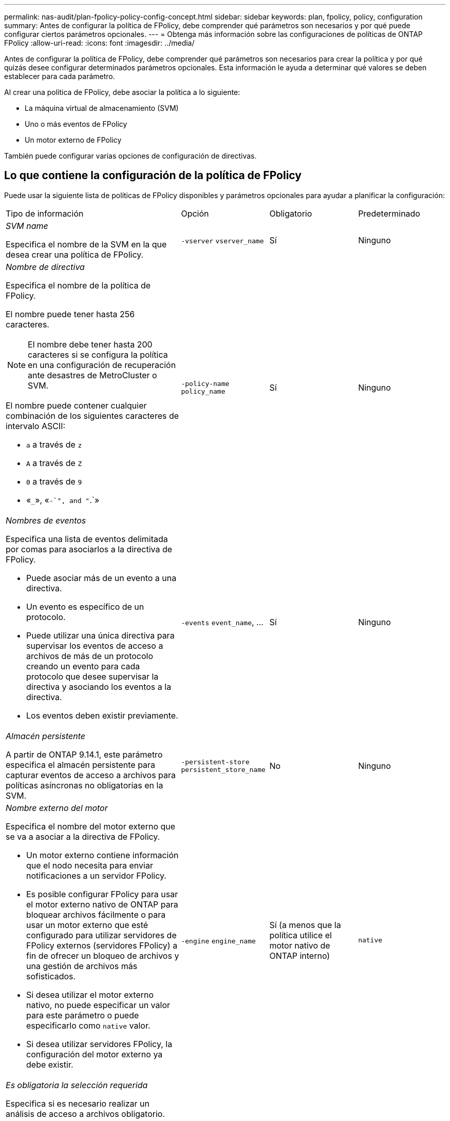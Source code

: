 ---
permalink: nas-audit/plan-fpolicy-policy-config-concept.html 
sidebar: sidebar 
keywords: plan, fpolicy, policy, configuration 
summary: Antes de configurar la política de FPolicy, debe comprender qué parámetros son necesarios y por qué puede configurar ciertos parámetros opcionales. 
---
= Obtenga más información sobre las configuraciones de políticas de ONTAP FPolicy
:allow-uri-read: 
:icons: font
:imagesdir: ../media/


[role="lead"]
Antes de configurar la política de FPolicy, debe comprender qué parámetros son necesarios para crear la política y por qué quizás desee configurar determinados parámetros opcionales. Esta información le ayuda a determinar qué valores se deben establecer para cada parámetro.

Al crear una política de FPolicy, debe asociar la política a lo siguiente:

* La máquina virtual de almacenamiento (SVM)
* Uno o más eventos de FPolicy
* Un motor externo de FPolicy


También puede configurar varias opciones de configuración de directivas.



== Lo que contiene la configuración de la política de FPolicy

Puede usar la siguiente lista de políticas de FPolicy disponibles y parámetros opcionales para ayudar a planificar la configuración:

[cols="40,20,20,20"]
|===


| Tipo de información | Opción | Obligatorio | Predeterminado 


 a| 
_SVM name_

Especifica el nombre de la SVM en la que desea crear una política de FPolicy.
 a| 
`-vserver` `vserver_name`
 a| 
Sí
 a| 
Ninguno



 a| 
_Nombre de directiva_

Especifica el nombre de la política de FPolicy.

El nombre puede tener hasta 256 caracteres.

[NOTE]
====
El nombre debe tener hasta 200 caracteres si se configura la política en una configuración de recuperación ante desastres de MetroCluster o SVM.

====
El nombre puede contener cualquier combinación de los siguientes caracteres de intervalo ASCII:

* `a` a través de `z`
* `A` a través de `Z`
* `0` a través de `9`
* «`_`», «`-`", and "`.`»

 a| 
`-policy-name` `policy_name`
 a| 
Sí
 a| 
Ninguno



 a| 
_Nombres de eventos_

Especifica una lista de eventos delimitada por comas para asociarlos a la directiva de FPolicy.

* Puede asociar más de un evento a una directiva.
* Un evento es específico de un protocolo.
* Puede utilizar una única directiva para supervisar los eventos de acceso a archivos de más de un protocolo creando un evento para cada protocolo que desee supervisar la directiva y asociando los eventos a la directiva.
* Los eventos deben existir previamente.

 a| 
`-events` `event_name`, ...
 a| 
Sí
 a| 
Ninguno



 a| 
_Almacén persistente_

A partir de ONTAP 9.14.1, este parámetro especifica el almacén persistente para capturar eventos de acceso a archivos para políticas asíncronas no obligatorias en la SVM.
 a| 
`-persistent-store` `persistent_store_name`
 a| 
No
 a| 
Ninguno



 a| 
_Nombre externo del motor_

Especifica el nombre del motor externo que se va a asociar a la directiva de FPolicy.

* Un motor externo contiene información que el nodo necesita para enviar notificaciones a un servidor FPolicy.
* Es posible configurar FPolicy para usar el motor externo nativo de ONTAP para bloquear archivos fácilmente o para usar un motor externo que esté configurado para utilizar servidores de FPolicy externos (servidores FPolicy) a fin de ofrecer un bloqueo de archivos y una gestión de archivos más sofisticados.
* Si desea utilizar el motor externo nativo, no puede especificar un valor para este parámetro o puede especificarlo como `native` valor.
* Si desea utilizar servidores FPolicy, la configuración del motor externo ya debe existir.

 a| 
`-engine` `engine_name`
 a| 
Sí (a menos que la política utilice el motor nativo de ONTAP interno)
 a| 
`native`



 a| 
_Es obligatoria la selección requerida_

Especifica si es necesario realizar un análisis de acceso a archivos obligatorio.

* La configuración de tramado obligatoria determina qué acción se realiza en un evento de acceso a archivos en un caso en que todos los servidores principales y secundarios están inactivos o no se recibe respuesta de los servidores FPolicy dentro de un período de tiempo de espera determinado.
* Cuando se define en `true`, se rechazan los eventos de acceso a archivos.
* Cuando se define en `false`, se permiten eventos de acceso a archivos.

 a| 
`-is-mandatory` {`true`|`false`}
 a| 
No
 a| 
`true`



 a| 
_Permitir acceso privilegiado_

Especifica si desea que el servidor FPolicy tenga acceso privilegiado a los archivos y carpetas supervisados mediante una conexión de datos con privilegios.

Si se configura, los servidores FPolicy pueden acceder a archivos desde la raíz de la SVM que contiene los datos supervisados mediante la conexión de datos con privilegios.

Para acceder a los datos con privilegios, se debe tener una licencia de SMB en el clúster y todas las LIF de datos utilizadas para conectarse a los servidores de FPolicy se deben configurar para que tengan `cifs` como uno de los protocolos permitidos.

Si desea configurar la directiva para permitir el acceso con privilegios, también debe especificar el nombre de usuario de la cuenta que desea que el servidor FPolicy utilice para obtener acceso con privilegios.
 a| 
`-allow-privileged-access` {`yes`|`no`}
 a| 
No (a menos que la lectura directa esté habilitada)
 a| 
`no`



 a| 
_Nombre de usuario privilegiado_

Especifica el nombre de usuario de la cuenta que utilizan los servidores FPolicy para el acceso a datos con privilegios.

* El valor de este parámetro debe utilizar el formato "dain\user name".
* Si `-allow-privileged-access` se establece en `no`, se ignorará cualquier valor establecido para este parámetro.

 a| 
`-privileged-user-name` `user_name`
 a| 
No (a menos que el acceso con privilegios esté activado)
 a| 
Ninguno



 a| 
_Permitir passThrough-read_

Especifica si los servidores FPolicy pueden proporcionar servicios de lectura de paso a través para los archivos que los servidores FPolicy han archivado en almacenamiento secundario (archivos sin conexión):

* La lectura mediante paso es una forma de leer datos de archivos sin conexión sin restaurar los datos en el almacenamiento primario.
+
La lectura tras paso reduce las latencias de respuesta, ya que no es necesario recuperar los archivos en el almacenamiento principal antes de responder a la solicitud de lectura. Además, la lectura tras paso optimiza la eficiencia del almacenamiento, ya que elimina la necesidad de consumir espacio de almacenamiento primario con archivos que se recuperan únicamente para satisfacer las solicitudes de lectura.

* Cuando se habilita, los servidores FPolicy proporcionan los datos para el archivo a través de un canal de datos privilegiado independiente abierto específicamente para lecturas de paso a través.
* Si desea configurar passthrough-read, la directiva también debe configurarse para permitir el acceso privilegiado.

 a| 
`-is-passthrough-read-enabled` {`true`|`false`}
 a| 
No
 a| 
`false`

|===